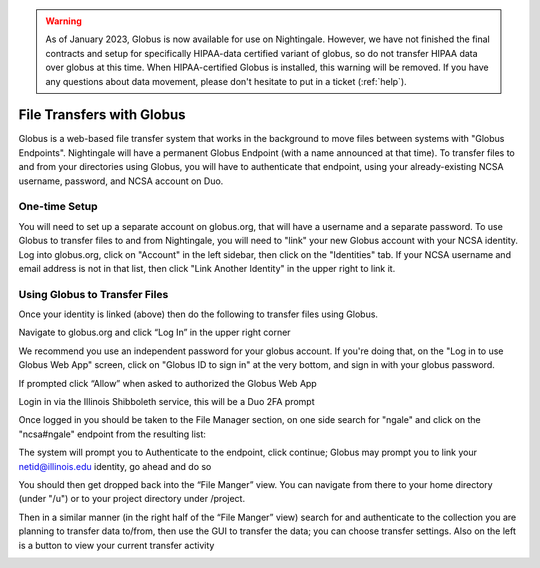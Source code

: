 .. warning::

   As of January 2023, Globus is now available for use on Nightingale.  However, we have not finished the final contracts and setup for specifically HIPAA-data certified variant of globus, so do not transfer HIPAA data over globus at this time.  When HIPAA-certified Globus is installed, this warning will be removed.  If you have any questions about data movement, please don't hesitate to put in a ticket (:ref:`help`).  

File Transfers with Globus
-----------------------------

Globus is a web-based file transfer system that works in the background to move files between systems with "Globus Endpoints".  Nightingale will have a permanent Globus Endpoint (with a name announced at that time).  To transfer files to and from your directories using Globus, you will have to authenticate that endpoint, using your already-existing NCSA username, password, and NCSA account on Duo. 

One-time Setup
~~~~~~~~~~~~~~~~

You will need to set up a separate account on globus.org, that will have a username and a separate password.  To use Globus to transfer files to and from Nightingale, you will need to "link" your new Globus account with your NCSA identity.  Log into globus.org, click on "Account" in the left sidebar, then click on the "Identities" tab.  If your NCSA username and email address is not in that list, then click "Link Another Identity" in the upper right to link it.

Using Globus to Transfer Files
~~~~~~~~~~~~~~~~~~~~~~~~~~~~~~~~~~~

Once your identity is linked (above) then do the following to transfer files using Globus.

Navigate to globus.org and click “Log In” in the upper right corner

We recommend you use an independent password for your globus account.  If you're doing that, on the "Log in to use Globus Web App" screen, click on "Globus ID to sign in" at the very bottom, and sign in with your globus password.  

If prompted click “Allow” when asked to authorized the Globus Web App

.. image:: Screen-Shot-2021-01-19-at-9.22.30-PM-768x506.png

Login in via the Illinois Shibboleth service, this will be a Duo 2FA prompt

.. image:: ngale_duo_push.png

Once logged in you should be taken to the File Manager section, on one side search for "ngale" and click on the "ncsa#ngale" endpoint from the resulting list:

.. image:: ngale_globus_ngale_endpoint.png

The system will prompt you to Authenticate to the endpoint, click continue; Globus may prompt you to link your netid@illinois.edu identity, go ahead and do so

.. image:: Screen-Shot-2021-01-19-at-9.23.26-PM-768x299.png

.. image:: Screen-Shot-2021-01-19-at-9.51.47-PM-768x280.png

.. image:: Screen-Shot-2021-01-19-at-9.52.00-PM-768x657.png

You should then get dropped back into the “File Manger” view.  You can navigate from there to your home directory (under "/u") or to your project directory under /project.  

.. image:: ng_globus_system_dir.png

Then in a similar manner (in the right half of the “File Manger” view) search for and authenticate to the collection you are planning to transfer data to/from, then use the GUI to transfer the data; you can choose transfer settings. Also on the left is a button to view your current transfer activity

.. image:: Screen-Shot-2021-01-19-at-9.39.22-PM-1024x141.png
